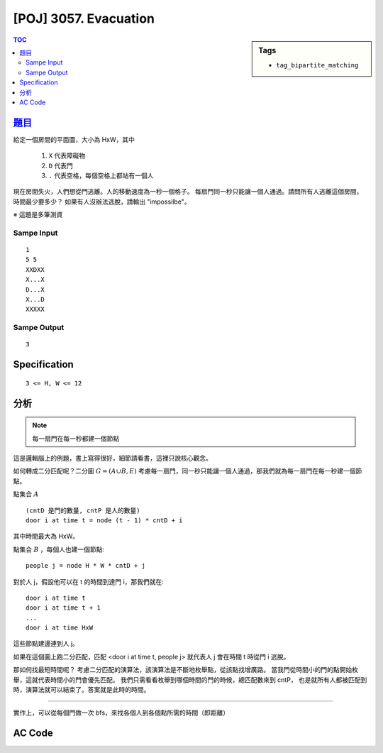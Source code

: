 #####################################
[POJ] 3057. Evacuation
#####################################

.. sidebar:: Tags

    - ``tag_bipartite_matching``

.. contents:: TOC
    :depth: 2

******************************************************
`題目 <http://poj.org/problem?id=3057>`_
******************************************************

給定一個房間的平面圖，大小為 HxW，其中

    1. ``X`` 代表障礙物
    2. ``D`` 代表門
    3. ``.`` 代表空格，每個空格上都站有一個人

現在房間失火，人們想從門逃離。人的移動速度為一秒一個格子。
每扇門同一秒只能讓一個人通過。請問所有人逃離這個房間，時間最少要多少？
如果有人沒辦法逃脫，請輸出 "impossilbe"。

※ 這題是多筆測資

=============
Sampe Input
=============
::

    1
    5 5
    XXDXX
    X...X
    D...X
    X...D
    XXXXX

=============
Sampe Output
=============
::

    3

************************
Specification
************************

::

    3 <= H, W <= 12

************************
分析
************************

.. note:: 每一扇門在每一秒都建一個節點

這是邏輯腦上的例題，書上寫得很好，細節請看書，這裡只說核心觀念。

如何轉成二分匹配呢？二分圖 :math:`G = (A \cup B, E)`
考慮每一扇門，同一秒只能讓一個人通過，那我們就為每一扇門在每一秒建一個節點。

點集合 :math:`A` ::

    (cntD 是門的數量, cntP 是人的數量)
    door i at time t = node (t - 1) * cntD + i

其中時間最大為 HxW。

點集合 :math:`B` ，每個人也建一個節點::

    people j = node H * W * cntD + j

對於人 j，假設他可以在 t 的時間到達門 i，那我們就在::

    door i at time t
    door i at time t + 1
    ...
    door i at time HxW

這些節點建邊連到人 j。

如果在這個圖上跑二分匹配，匹配 <door i at time t, people j> 就代表人 j 會在時間 t 時從門 i 逃脫。

那如何找最短時間呢？
考慮二分匹配的演算法，該演算法是不斷地枚舉點，從該點找增廣路。
當我門從時間小的門的點開始枚舉，這就代表時間小的門會優先匹配。
我們只需看看枚舉到哪個時間的門的時候，總匹配數來到 cntP，
也是就所有人都被匹配到時，演算法就可以結束了。答案就是此時的時間。

------------

實作上，可以從每個門做一次 bfs，來找各個人到各個點所需的時間（即距離）

************************
AC Code
************************

.. code-block:: cpp
    :linenos:

    #include <cstdio>
    #include <cstring>
    #include <cstdlib>
    #include <iostream>
    #include <vector>
    #include <queue>
    #include <algorithm>
    using namespace std;

    const int INF = 0x3f3f3f3f;
    const int MAX_H = 12;
    const int MAX_W = 12;
    int H, W;
    char inp[MAX_H][MAX_W + 1];
    vector<int> doors;
    vector<int> people;
    int d[MAX_H][MAX_W][MAX_H][MAX_W];

    // 二分匹配
    int V;
    vector< vector<int> > g;
    vector<int> match;
    vector<bool> used;

    void add_edge(int u, int v) {
        g[u].push_back(v);
        g[v].push_back(u);
    }

    // 回傳有無找到從 v 出發的增廣路徑
    //（首尾都為未匹配點的交錯路徑）
    // [待確認] 每次遞迴都找一個末匹配點 v 及匹配點 u
    bool dfs(int v) {
        used[v] = true;
        for (int i = 0; i < int(g[v].size()); i++) {
            int u = g[v][i], w = match[u];
            // 尚未配對或可從 w 找到增廣路徑（即路徑繼續增長）
            if (w < 0 || (!used[w] && dfs(w))) {
                // 交錯配對
                match[v] = u;
                match[u] = v;
                return true;
            }
        }
        return false;
    }

    const int dr[4] = {-1, 0, +1, 0};
    const int dc[4] = {0, +1, 0, -1};

    void bfs(int sr, int sc) {
        queue<int> que;

        d[sr][sc][sr][sc] = 0;
        que.push(sr * W + sc);

        while (!que.empty()) {
            int val = que.front(); que.pop();
            int r = val / W;
            int c = val % W;

            for (int i = 0; i < 4; i++) {
                int nr = r + dr[i];
                int nc = c + dc[i];
                if (nr < 0 || nr >= H) continue;
                if (nc < 0 || nc >= W) continue;
                if (inp[nr][nc] != '.') continue;
                if (d[sr][sc][nr][nc] != INF) continue;

                d[sr][sc][nr][nc] = d[sr][sc][r][c] + 1;
                que.push(nr * W + nc);
            }
        }
    }

    void solve() {
        for (int r = 0; r < H; r++) {
            for (int c = 0; c < W; c++) {
                if (inp[r][c] == 'D') {
                    doors.push_back(r * W + c);
                    bfs(r, c);
                }
                if (inp[r][c] == '.') {
                    people.push_back(r * W + c);
                }
            }
        }

        const int MAX_DIS = H * W;
        int cntD = doors.size();
        int cntP = people.size();

        V = MAX_DIS * cntD + cntP;
        g = vector< vector<int> >(V);
        match = vector<int> (V, -1);
        used = vector<bool> (V, false);

        for (int i = 0; i < cntD; i++) {
            int dr = doors[i] / W;
            int dc = doors[i] % W;

            for (int j = 0; j < cntP; j++) {
                int pr = people[j] / W;
                int pc = people[j] % W;

                if (d[dr][dc][pr][pc] != INF) {
                    for (int t = d[dr][dc][pr][pc]; t <= MAX_DIS; t++) {
                        int door_id = (t - 1) * cntD + i;
                        int people_id = MAX_DIS * cntD + j;
                        add_edge(door_id, people_id);
                    }
                }
            }
        }

        // bipartite matching
        int cnt = 0;
        fill(match.begin(), match.end(), -1);

        for (int v = 0; v < MAX_DIS * cntD; v++) {
            fill(used.begin(), used.end(), false);
            if (match[v] == -1) {
                if (dfs(v)) {
                    cnt++;

                    if (cnt == cntP) {
                        printf("%d\n", v / cntD + 1);
                        return;
                    }
                }
            }
        }

        puts("impossible");
    }

    int main() {
        int TC;
        scanf("%d", &TC);

        while (TC--) {
            memset(d, INF, sizeof(d));
            g.clear();
            doors.clear();
            people.clear();

            scanf("%d %d", &H, &W);
            for (int r = 0; r < H; r++) {
                scanf("%s", inp[r]);
            }

            solve();
        }

        return 0;
    }
